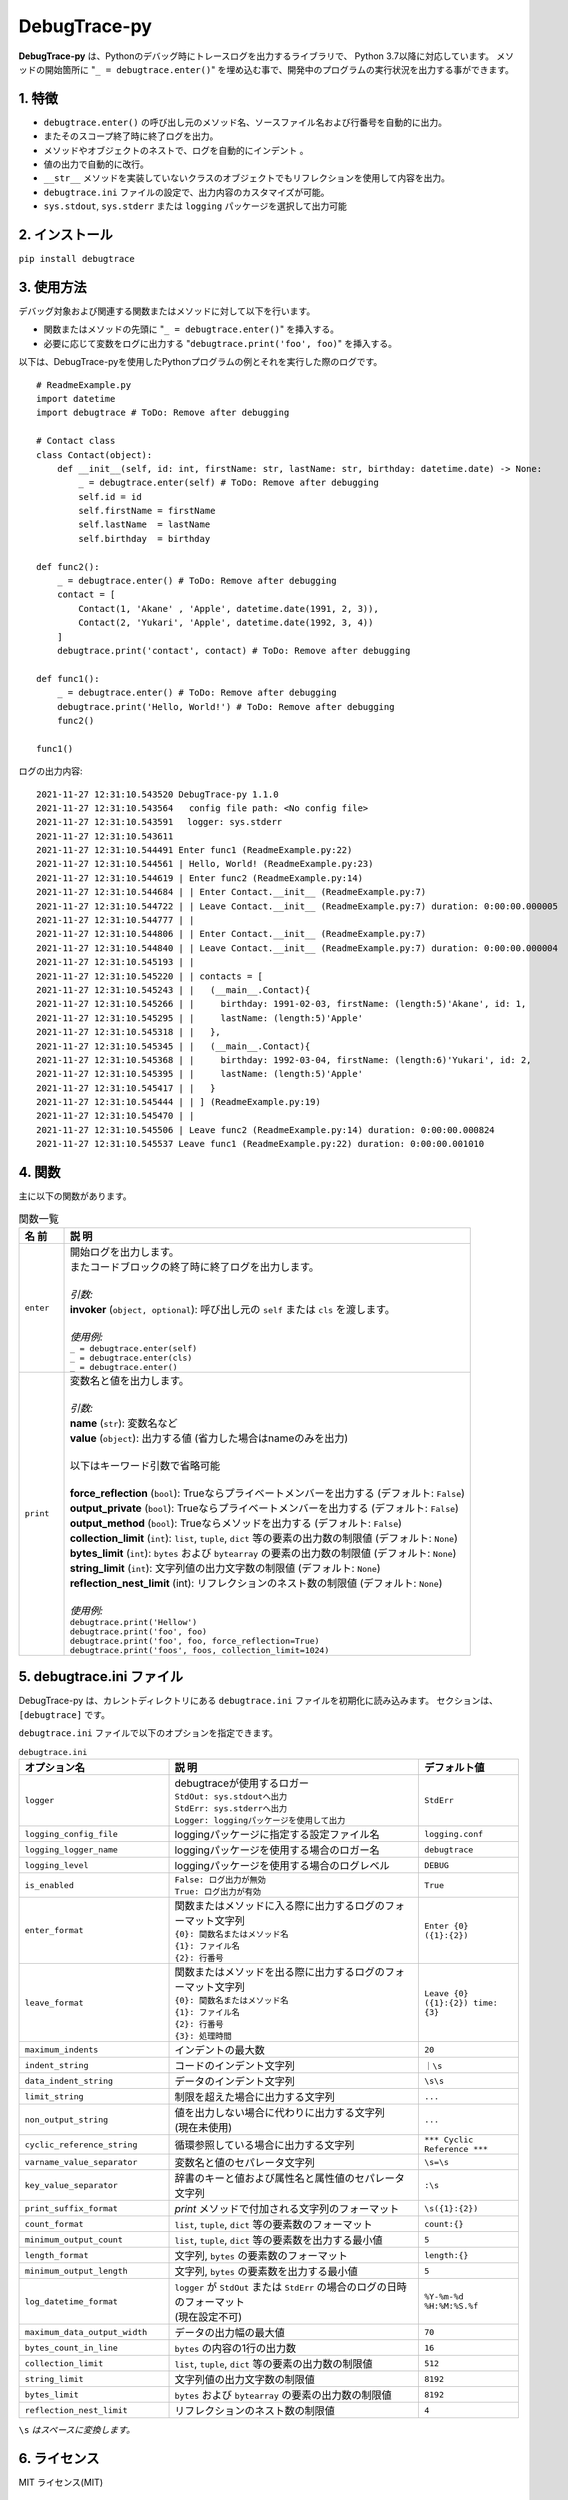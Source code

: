 #############
DebugTrace-py
#############

**DebugTrace-py** は、Pythonのデバッグ時にトレースログを出力するライブラリで、 Python 3.7以降に対応しています。
メソッドの開始箇所に "``_ = debugtrace.enter()``" を埋め込む事で、開発中のプログラムの実行状況を出力する事ができます。

1. 特徴
=======

* ``debugtrace.enter()`` の呼び出し元のメソッド名、ソースファイル名および行番号を自動的に出力。
* またそのスコープ終了時に終了ログを出力。
* メソッドやオブジェクトのネストで、ログを自動的にインデント 。
* 値の出力で自動的に改行。
* ``__str__`` メソッドを実装していないクラスのオブジェクトでもリフレクションを使用して内容を出力。
* ``debugtrace.ini`` ファイルの設定で、出力内容のカスタマイズが可能。
* ``sys.stdout``, ``sys.stderr`` または ``logging`` パッケージを選択して出力可能

2. インストール
===============

``pip install debugtrace``

3. 使用方法
===========

デバッグ対象および関連する関数またはメソッドに対して以下を行います。

* 関数またはメソッドの先頭に "``_ = debugtrace.enter()``" を挿入する。
* 必要に応じて変数をログに出力する "``debugtrace.print('foo', foo)``" を挿入する。

以下は、DebugTrace-pyを使用したPythonプログラムの例とそれを実行した際のログです。

::

    # ReadmeExample.py
    import datetime
    import debugtrace # ToDo: Remove after debugging

    # Contact class
    class Contact(object):
        def __init__(self, id: int, firstName: str, lastName: str, birthday: datetime.date) -> None:
            _ = debugtrace.enter(self) # ToDo: Remove after debugging
            self.id = id
            self.firstName = firstName
            self.lastName  = lastName
            self.birthday  = birthday

    def func2():
        _ = debugtrace.enter() # ToDo: Remove after debugging
        contact = [
            Contact(1, 'Akane' , 'Apple', datetime.date(1991, 2, 3)),
            Contact(2, 'Yukari', 'Apple', datetime.date(1992, 3, 4))
        ]
        debugtrace.print('contact', contact) # ToDo: Remove after debugging

    def func1():
        _ = debugtrace.enter() # ToDo: Remove after debugging
        debugtrace.print('Hello, World!') # ToDo: Remove after debugging
        func2()

    func1()

ログの出力内容:
::

    2021-11-27 12:31:10.543520 DebugTrace-py 1.1.0
    2021-11-27 12:31:10.543564   config file path: <No config file>
    2021-11-27 12:31:10.543591 　logger: sys.stderr
    2021-11-27 12:31:10.543611 
    2021-11-27 12:31:10.544491 Enter func1 (ReadmeExample.py:22)
    2021-11-27 12:31:10.544561 | Hello, World! (ReadmeExample.py:23)
    2021-11-27 12:31:10.544619 | Enter func2 (ReadmeExample.py:14)
    2021-11-27 12:31:10.544684 | | Enter Contact.__init__ (ReadmeExample.py:7)
    2021-11-27 12:31:10.544722 | | Leave Contact.__init__ (ReadmeExample.py:7) duration: 0:00:00.000005
    2021-11-27 12:31:10.544777 | | 
    2021-11-27 12:31:10.544806 | | Enter Contact.__init__ (ReadmeExample.py:7)
    2021-11-27 12:31:10.544840 | | Leave Contact.__init__ (ReadmeExample.py:7) duration: 0:00:00.000004
    2021-11-27 12:31:10.545193 | | 
    2021-11-27 12:31:10.545220 | | contacts = [
    2021-11-27 12:31:10.545243 | |   (__main__.Contact){
    2021-11-27 12:31:10.545266 | |     birthday: 1991-02-03, firstName: (length:5)'Akane', id: 1,
    2021-11-27 12:31:10.545295 | |     lastName: (length:5)'Apple'
    2021-11-27 12:31:10.545318 | |   },
    2021-11-27 12:31:10.545345 | |   (__main__.Contact){
    2021-11-27 12:31:10.545368 | |     birthday: 1992-03-04, firstName: (length:6)'Yukari', id: 2,
    2021-11-27 12:31:10.545395 | |     lastName: (length:5)'Apple'
    2021-11-27 12:31:10.545417 | |   }
    2021-11-27 12:31:10.545444 | | ] (ReadmeExample.py:19)
    2021-11-27 12:31:10.545470 | | 
    2021-11-27 12:31:10.545506 | Leave func2 (ReadmeExample.py:14) duration: 0:00:00.000824
    2021-11-27 12:31:10.545537 Leave func1 (ReadmeExample.py:22) duration: 0:00:00.001010

4. 関数
=========================

主に以下の関数があります。

.. list-table:: 関数一覧
    :widths: 10, 90
    :header-rows: 1

    * - 名 前
      - 説 明
    * - ``enter``
      - | 開始ログを出力します。
        | またコードブロックの終了時に終了ログを出力します。
        |
        | *引数:*
        | **invoker** (``object, optional``): 呼び出し元の ``self`` または ``cls`` を渡します。
        |
        | *使用例:*
        | ``_ = debugtrace.enter(self)``
        | ``_ = debugtrace.enter(cls)``
        | ``_ = debugtrace.enter()``
    * - ``print``
      - | 変数名と値を出力します。
        |
        | *引数:*
        | **name** (``str``): 変数名など
        | **value** (``object``): 出力する値 (省力した場合はnameのみを出力)
        |
        | 以下はキーワード引数で省略可能
        |
        | **force_reflection** (``bool``): Trueならプライベートメンバーを出力する (デフォルト: ``False``)
        | **output_private** (``bool``): Trueならプライベートメンバーを出力する (デフォルト: ``False``)
        | **output_method** (``bool``): Trueならメソッドを出力する (デフォルト: ``False``)
        | **collection_limit** (``int``): ``list``, ``tuple``, ``dict`` 等の要素の出力数の制限値 (デフォルト: ``None``)
        | **bytes_limit** (``int``): ``bytes`` および ``bytearray`` の要素の出力数の制限値 (デフォルト: ``None``)
        | **string_limit** (``int``): 文字列値の出力文字数の制限値 (デフォルト: ``None``)
        | **reflection_nest_limit** (int): リフレクションのネスト数の制限値 (デフォルト: ``None``)
        |
        | *使用例:*
        | ``debugtrace.print('Hellow')``
        | ``debugtrace.print('foo', foo)``
        | ``debugtrace.print('foo', foo, force_reflection=True)``
        | ``debugtrace.print('foos', foos, collection_limit=1024)``


5. **debugtrace.ini** ファイル
====================================================

DebugTrace-py は、カレントディレクトリにある ``debugtrace.ini`` ファイルを初期化に読み込みます。
セクションは、``[debugtrace]`` です。

``debugtrace.ini`` ファイルで以下のオプションを指定できます。

.. list-table:: ``debugtrace.ini``
    :widths: 30, 50, 20
    :header-rows: 1

    * - オプション名
      - 説 明
      - デフォルト値
    * - ``logger``
      - | debugtraceが使用するロガー
        | ``StdOut: sys.stdoutへ出力``
        | ``StdErr: sys.stderrへ出力``
        | ``Logger: loggingパッケージを使用して出力``
      - ``StdErr``
    * - ``logging_config_file``
      - loggingパッケージに指定する設定ファイル名
      - ``logging.conf``
    * - ``logging_logger_name``
      - loggingパッケージを使用する場合のロガー名
      - ``debugtrace``
    * - ``logging_level``
      - loggingパッケージを使用する場合のログレベル
      - ``DEBUG``
    * - ``is_enabled``
      - | ``False: ログ出力が無効``
        | ``True: ログ出力が有効``
      - ``True``
    * - ``enter_format``
      - | 関数またはメソッドに入る際に出力するログのフォーマット文字列
        | ``{0}: 関数名またはメソッド名``
        | ``{1}: ファイル名``
        | ``{2}: 行番号``
      - ``Enter {0} ({1}:{2})``
    * - ``leave_format``
      - | 関数またはメソッドを出る際に出力するログのフォーマット文字列
        | ``{0}: 関数名またはメソッド名``
        | ``{1}: ファイル名``
        | ``{2}: 行番号``
        | ``{3}: 処理時間``
      - ``Leave {0} ({1}:{2}) time: {3}``
    * - ``maximum_indents``
      - インデントの最大数
      - ``20``
    * - ``indent_string``
      - コードのインデント文字列
      - ``｜\s``
    * - ``data_indent_string``
      - データのインデント文字列
      - ``\s\s``
    * - ``limit_string``
      - 制限を超えた場合に出力する文字列
      - ``...``
    * - ``non_output_string``
      - | 値を出力しない場合に代わりに出力する文字列
        | (現在未使用)
      - ``...``
    * - ``cyclic_reference_string``
      - 循環参照している場合に出力する文字列
      - ``*** Cyclic Reference ***``
    * - ``varname_value_separator``
      - 変数名と値のセパレータ文字列
      - ``\s=\s``
    * - ``key_value_separator``
      - 辞書のキーと値および属性名と属性値のセパレータ文字列
      - ``:\s``
    * - ``print_suffix_format``
      - `print` メソッドで付加される文字列のフォーマット
      - ``\s({1}:{2})``
    * - ``count_format``
      - ``list``, ``tuple``, ``dict`` 等の要素数のフォーマット
      - ``count:{}``
    * - ``minimum_output_count``
      - ``list``, ``tuple``, ``dict`` 等の要素数を出力する最小値
      - ``5``
    * - ``length_format``
      - 文字列, ``bytes`` の要素数のフォーマット
      - ``length:{}``
    * - ``minimum_output_length``
      - 文字列, ``bytes`` の要素数を出力する最小値
      - ``5``
    * - ``log_datetime_format``
      - | ``logger`` が ``StdOut`` または ``StdErr`` の場合のログの日時のフォーマット
        | (現在設定不可)
      - ``%Y-%m-%d %H:%M:%S.%f``
    * - ``maximum_data_output_width``
      - データの出力幅の最大値
      - ``70``
    * - ``bytes_count_in_line``
      - ``bytes`` の内容の1行の出力数
      - ``16``
    * - ``collection_limit``
      - ``list``, ``tuple``, ``dict`` 等の要素の出力数の制限値
      - ``512``
    * - ``string_limit``
      - 文字列値の出力文字数の制限値
      - ``8192``
    * - ``bytes_limit``
      - ``bytes`` および ``bytearray`` の要素の出力数の制限値
      - ``8192``
    * - ``reflection_nest_limit``
      - リフレクションのネスト数の制限値
      - ``4``

``\s`` *はスペースに変換します。*

6. ライセンス
=============

MIT ライセンス(MIT)

7. リリースノート
==================

``DebugTrace-py 1.1.0 - 2021-11-28``
------------------------------------

* ``__str__`` または ``__repr__`` を実装しているクラスのオブジェクトを出力するとエラーになる不具合を修正しました。
* ``tuple``, ``set``, ``dict`` のデータ型を出力しないようにしました。
    | ``(1, 2, 3)`` ← ``(tuple)(1, 2, 3)``
    | ``(1,)`` ← ``(tuple)(1)``
    | ``()`` ← ``(tuple)()``
    | ``{1, 2, 3}`` ← ``(set){1, 2, 3}``
    | ``{}`` ← ``(set){}``
    | ``{1: 'A', 2: 'B', 3; 'C'}`` ← ``(dict){1: 'A', 2: 'B', 3; 'C'}``
    | ``{:}`` ← ``(dict){}``

``DebugTrace-py 1.0.3 - 2021-08-12``
------------------------------------

* データ出力の改行処理を改善

``DebugTrace-py 1.0.2 - 2020-11-29``
------------------------------------

* 開始時のメッセージの変更 (``'DebugTrace-py ...'`` <- ``'DebugTrace-python ...'``)

``DebugTrace-py 1.0.1 - 2020-07-19``
------------------------------------

* データ出力の改行処理を改善

``DebugTrace-py 1.0.0 - 2020-05-26``
------------------------------------

* 最初のリリース

*(C) 2020 Masato Kokubo*
